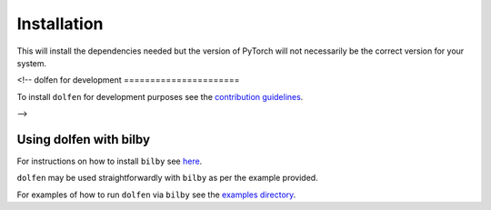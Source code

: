 ============
Installation
============

.. tabs::

     .. code-tab:: console pip

        pip install dolfen


This will install the dependencies needed but the version of PyTorch will not necessarily be the correct version for your system.


<!--
dolfen for development
======================

To install ``dolfen`` for development purposes see the `contribution guidelines <https://github.com/jethrolinley/dolfen/blob/master/CONTRIBUTING.md>`_.

-->

Using dolfen with bilby
=======================

For instructions on how to install ``bilby`` see `here <https://lscsoft.docs.ligo.org/bilby/index.html>`_.

``dolfen`` may be used straightforwardly with ``bilby`` as per the example provided. 

For examples of how to run ``dolfen`` via ``bilby`` see the `examples directory <https://github.com/jethrolinley/dolfen/examples>`_.
